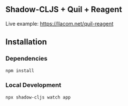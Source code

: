 ** Shadow-CLJS + Quil + Reagent
Live example: https://llacom.net/quil-reagent
** Installation
*** Dependencies
#+begin_src shell
npm install
#+end_src

*** Local Development

#+begin_src shell
npx shadow-cljs watch app
#+end_src
